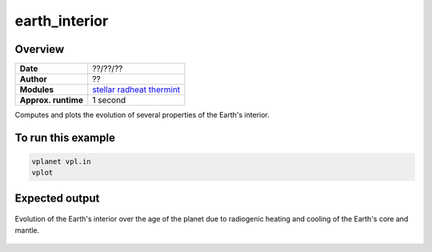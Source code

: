 earth_interior
==============

Overview
--------

===================   ============
**Date**              ??/??/??
**Author**            ??
**Modules**           `stellar <../src/stellar.html>`_
                      `radheat <../src/radheat.html>`_
                      `thermint <../src/thermint.html>`_
**Approx. runtime**   1 second
===================   ============

Computes and plots the evolution of several properties of the Earth's interior.

To run this example
-------------------

.. code-block:: bash

    vplanet vpl.in
    vplot

Expected output
---------------

.. figure:: https://raw.githubusercontent.com/VirtualPlanetaryLaboratory/vplanet/images/examples/earth_interior.png
   :width: 600px
   :align: center

   Evolution of the Earth's interior over the age of the planet due to radiogenic heating and
   cooling of the Earth's core and mantle.
